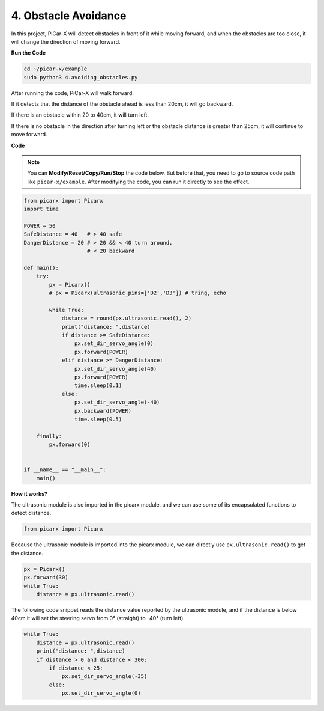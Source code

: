 4. Obstacle Avoidance
=============================

In this project, PiCar-X will detect obstacles in front of it while moving forward, 
and when the obstacles are too close, it will change the direction of moving forward.

**Run the Code**

.. raw:: html

    <run></run>

.. code-block::

    cd ~/picar-x/example
    sudo python3 4.avoiding_obstacles.py
    
After running the code, PiCar-X will walk forward. 

If it detects that the distance of the obstacle ahead is less than 20cm, it will go backward. 

If there is an obstacle within 20 to 40cm, it will turn left.

If there is no obstacle in the direction after turning left or the obstacle distance is greater than 25cm, 
it will continue to move forward.

**Code**

.. note::
    You can **Modify/Reset/Copy/Run/Stop** the code below. But before that, you need to go to source code path like ``picar-x/example``. After modifying the code, you can run it directly to see the effect.

.. raw:: html

    <run></run>

.. code-block:: python

    from picarx import Picarx
    import time

    POWER = 50
    SafeDistance = 40   # > 40 safe
    DangerDistance = 20 # > 20 && < 40 turn around, 
                        # < 20 backward

    def main():
        try:
            px = Picarx()
            # px = Picarx(ultrasonic_pins=['D2','D3']) # tring, echo
        
            while True:
                distance = round(px.ultrasonic.read(), 2)
                print("distance: ",distance)
                if distance >= SafeDistance:
                    px.set_dir_servo_angle(0)
                    px.forward(POWER)
                elif distance >= DangerDistance:
                    px.set_dir_servo_angle(40)
                    px.forward(POWER)
                    time.sleep(0.1)
                else:
                    px.set_dir_servo_angle(-40)
                    px.backward(POWER)
                    time.sleep(0.5)

        finally:
            px.forward(0)


    if __name__ == "__main__":
        main()



**How it works?**

The ultrasonic module is also imported in the picarx module, 
and we can use some of its encapsulated functions to detect distance.

.. code-block:: python

    from picarx import Picarx

Because the ultrasonic module is imported into the picarx module, 
we can directly use ``px.ultrasonic.read()`` to get the distance.

.. code-block:: python

    px = Picarx()
    px.forward(30)
    while True:
        distance = px.ultrasonic.read() 

The following code snippet reads the distance value reported by the ultrasonic module, 
and if the distance is below 40cm it will set the steering servo from 0° (straight) to -40° 
(turn left).

.. code-block:: python

    while True:
        distance = px.ultrasonic.read()
        print("distance: ",distance)
        if distance > 0 and distance < 300:
            if distance < 25:
                px.set_dir_servo_angle(-35)
            else:
                px.set_dir_servo_angle(0)
